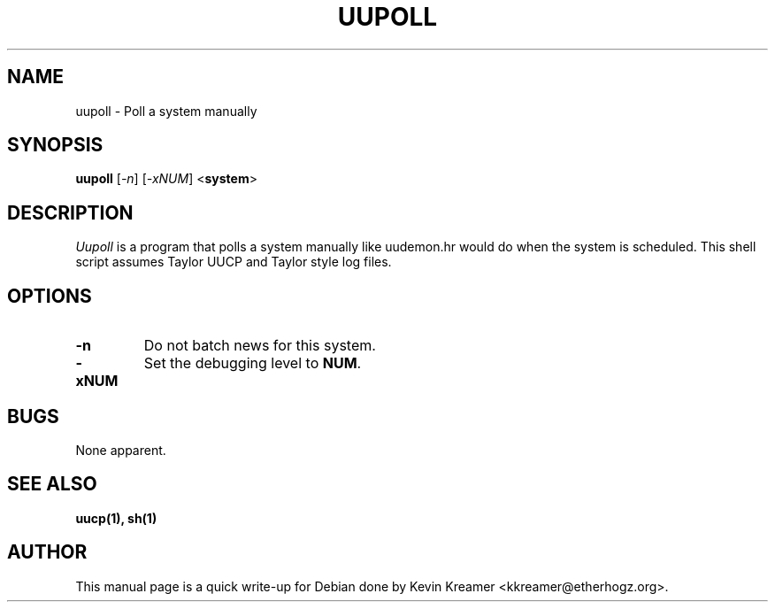.\" This is under the same license as uupoll itself
.TH UUPOLL 1
.SH NAME
uupoll \- Poll a system manually
.SH SYNOPSIS
.B uupoll
[\fI-n\fR] [\fI-xNUM\fR] <\fBsystem\fR>
.SH DESCRIPTION
.I Uupoll
is a program that polls a system manually like uudemon.hr would do when 
the system is scheduled.  This shell script assumes Taylor UUCP and 
Taylor style log files.
.SH OPTIONS
.TP
\fB-n\fR
Do not batch news for this system.
.TP
\fB-xNUM\fR
Set the debugging level to \fBNUM\fR.
.SH BUGS
None apparent.
.SH "SEE ALSO"
.BR uucp(1),
.BR sh(1)
.SH AUTHOR
This manual page is a quick write-up for Debian done by Kevin Kreamer 
<kkreamer@etherhogz.org>.
